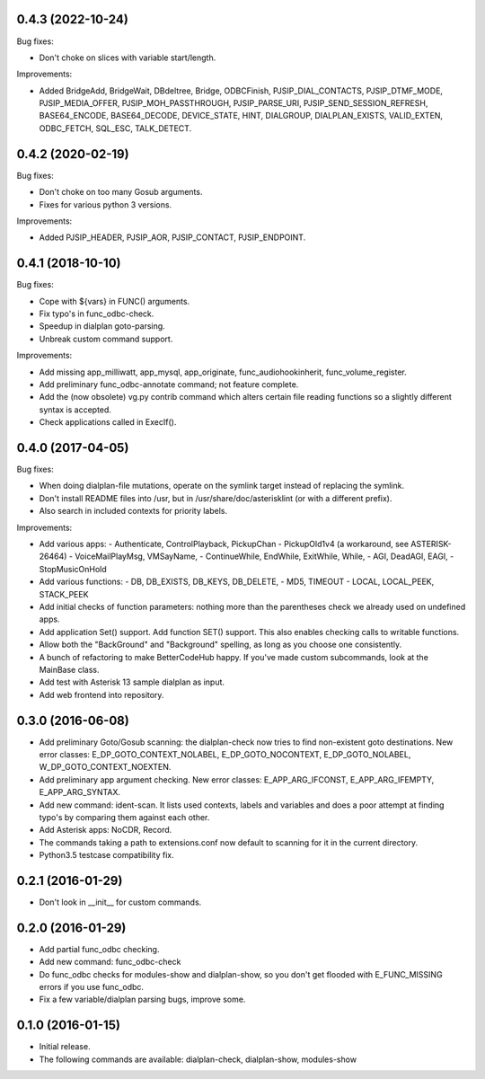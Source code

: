 0.4.3 (2022-10-24)
~~~~~~~~~~~~~~~~~~

Bug fixes:

* Don't choke on slices with variable start/length.

Improvements:

* Added BridgeAdd, BridgeWait, DBdeltree, Bridge, ODBCFinish,
  PJSIP_DIAL_CONTACTS, PJSIP_DTMF_MODE, PJSIP_MEDIA_OFFER,
  PJSIP_MOH_PASSTHROUGH, PJSIP_PARSE_URI, PJSIP_SEND_SESSION_REFRESH,
  BASE64_ENCODE, BASE64_DECODE, DEVICE_STATE, HINT, DIALGROUP,
  DIALPLAN_EXISTS, VALID_EXTEN, ODBC_FETCH, SQL_ESC, TALK_DETECT.

0.4.2 (2020-02-19)
~~~~~~~~~~~~~~~~~~

Bug fixes:

* Don't choke on too many Gosub arguments.
* Fixes for various python 3 versions.

Improvements:

* Added PJSIP_HEADER, PJSIP_AOR, PJSIP_CONTACT, PJSIP_ENDPOINT.

0.4.1 (2018-10-10)
~~~~~~~~~~~~~~~~~~

Bug fixes:

* Cope with ${vars} in FUNC() arguments.
* Fix typo's in func_odbc-check.
* Speedup in dialplan goto-parsing.
* Unbreak custom command support.

Improvements:

* Add missing app_milliwatt, app_mysql, app_originate,
  func_audiohookinherit, func_volume_register.
* Add preliminary func_odbc-annotate command; not feature complete.
* Add the (now obsolete) vg.py contrib command which alters certain file
  reading functions so a slightly different syntax is accepted.
* Check applications called in ExecIf().

0.4.0 (2017-04-05)
~~~~~~~~~~~~~~~~~~

Bug fixes:

* When doing dialplan-file mutations, operate on the symlink target
  instead of replacing the symlink.
* Don't install README files into /usr, but in
  /usr/share/doc/asterisklint (or with a different prefix).
* Also search in included contexts for priority labels.

Improvements:

* Add various apps:
  - Authenticate, ControlPlayback, PickupChan
  - PickupOld1v4 (a workaround, see ASTERISK-26464)
  - VoiceMailPlayMsg, VMSayName,
  - ContinueWhile, EndWhile, ExitWhile, While,
  - AGI, DeadAGI, EAGI,
  - StopMusicOnHold
* Add various functions:
  - DB, DB_EXISTS, DB_KEYS, DB_DELETE,
  - MD5, TIMEOUT
  - LOCAL, LOCAL_PEEK, STACK_PEEK
* Add initial checks of function parameters: nothing more than the
  parentheses check we already used on undefined apps.
* Add application Set() support. Add function SET() support. This also
  enables checking calls to writable functions.
* Allow both the "BackGround" and "Background" spelling, as long as
  you choose one consistently.
* A bunch of refactoring to make BetterCodeHub happy. If you've made
  custom subcommands, look at the MainBase class.
* Add test with Asterisk 13 sample dialplan as input.
* Add web frontend into repository.

0.3.0 (2016-06-08)
~~~~~~~~~~~~~~~~~~

* Add preliminary Goto/Gosub scanning: the dialplan-check now tries to
  find non-existent goto destinations. New error classes:
  E_DP_GOTO_CONTEXT_NOLABEL, E_DP_GOTO_NOCONTEXT, E_DP_GOTO_NOLABEL,
  W_DP_GOTO_CONTEXT_NOEXTEN.
* Add preliminary app argument checking. New error classes:
  E_APP_ARG_IFCONST, E_APP_ARG_IFEMPTY, E_APP_ARG_SYNTAX.
* Add new command: ident-scan. It lists used contexts, labels and
  variables and does a poor attempt at finding typo's by comparing
  them against each other.
* Add Asterisk apps: NoCDR, Record.
* The commands taking a path to extensions.conf now default to scanning
  for it in the current directory.
* Python3.5 testcase compatibility fix.

0.2.1 (2016-01-29)
~~~~~~~~~~~~~~~~~~

* Don't look in __init__ for custom commands.

0.2.0 (2016-01-29)
~~~~~~~~~~~~~~~~~~

* Add partial func_odbc checking.
* Add new command: func_odbc-check
* Do func_odbc checks for modules-show and dialplan-show, so you don't
  get flooded with E_FUNC_MISSING errors if you use func_odbc.
* Fix a few variable/dialplan parsing bugs, improve some.

0.1.0 (2016-01-15)
~~~~~~~~~~~~~~~~~~

* Initial release.
* The following commands are available:
  dialplan-check, dialplan-show, modules-show
